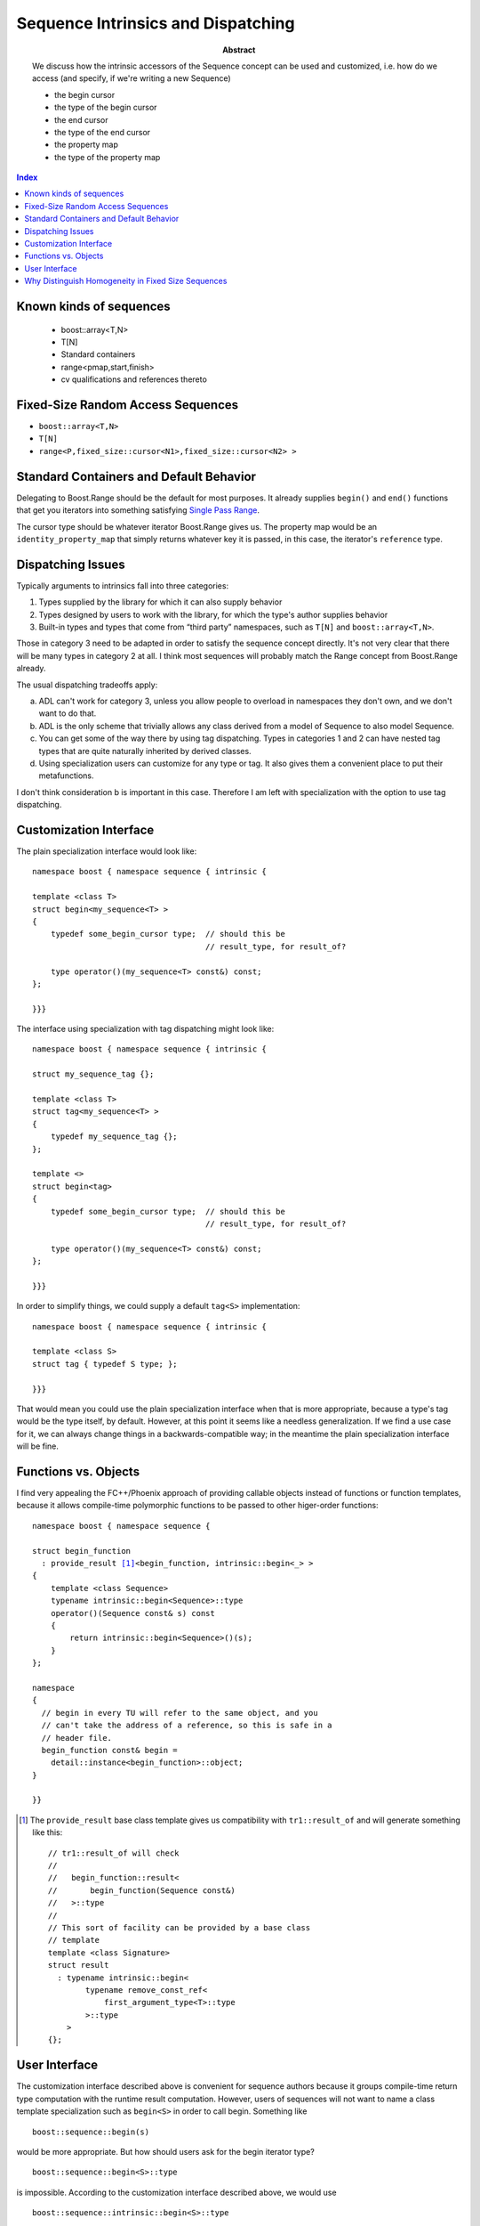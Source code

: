Sequence Intrinsics and Dispatching
===================================

:abstract: We discuss how the
  intrinsic accessors of the Sequence concept can be used and customized,
  i.e. how do we access (and specify, if we're writing a new Sequence)

  - the begin cursor
  - the type of the begin cursor
  - the end cursor
  - the type of the end cursor
  - the property map
  - the type of the property map

.. contents:: Index

Known kinds of sequences
------------------------

  - boost::array<T,N>
  - T[N]
  - Standard containers
  - range<pmap,start,finish>
  - cv qualifications and references thereto

Fixed-Size Random Access Sequences
----------------------------------

- ``boost::array<T,N>``
- ``T[N]``
- ``range<P,fixed_size::cursor<N1>,fixed_size::cursor<N2> >``

Standard Containers and Default Behavior
----------------------------------------

Delegating to Boost.Range should be the default for most purposes.  It
already supplies ``begin()`` and ``end()`` functions that get you iterators
into something satisfying `Single Pass Range`_.

The cursor type should be whatever iterator Boost.Range gives us.  The
property map would be an ``identity_property_map`` that simply
returns whatever key it is passed, in this case, the iterator's
``reference`` type.

.. _`Single Pass Range`: http://www.boost.org/libs/range/doc/range.html#single_pass_range

Dispatching Issues
------------------

Typically arguments to intrinsics fall into three categories:

1. Types supplied by the library for which it can also supply
   behavior

2. Types designed by users to work with the library, for which the
   type's author supplies behavior

3. Built-in types and types that come from “third party”
   namespaces, such as ``T[N]`` and ``boost::array<T,N>``.

Those in category 3 need to be adapted in order to satisfy the
sequence concept directly.  It's not very clear that there will be
many types in category 2 at all.  I think most sequences will
probably match the Range concept from Boost.Range already.

The usual dispatching tradeoffs apply:

a. ADL can't work for category 3, unless you allow people to
   overload in namespaces they don't own, and we don't want to do
   that.

b. ADL is the only scheme that trivially allows any class derived
   from a model of Sequence to also model Sequence.

c. You can get some of the way there by using tag dispatching.
   Types in categories 1 and 2 can have nested tag types that are
   quite naturally inherited by derived classes.

d. Using specialization users can customize for any type or tag.
   It also gives them a convenient place to put their
   metafunctions.

I don't think consideration b is important in this case.  Therefore
I am left with specialization with the option to use tag
dispatching.

Customization Interface
-----------------------

The plain specialization interface would look like::

  namespace boost { namespace sequence { intrinsic {

  template <class T>
  struct begin<my_sequence<T> >
  {
      typedef some_begin_cursor type;  // should this be
                                       // result_type, for result_of?

      type operator()(my_sequence<T> const&) const;
  };

  }}}

The interface using specialization with tag dispatching might look
like::

  namespace boost { namespace sequence { intrinsic {

  struct my_sequence_tag {};

  template <class T>
  struct tag<my_sequence<T> >
  {
      typedef my_sequence_tag {};
  };

  template <>
  struct begin<tag>
  {
      typedef some_begin_cursor type;  // should this be
                                       // result_type, for result_of?

      type operator()(my_sequence<T> const&) const;
  };

  }}}

In order to simplify things, we could supply a default ``tag<S>``
implementation::

  namespace boost { namespace sequence { intrinsic {

  template <class S>
  struct tag { typedef S type; };

  }}}

That would mean you could use the plain specialization interface
when that is more appropriate, because a type's tag would be the
type itself, by default.  However, at this point it seems like a
needless generalization.  If we find a use case for it, we can
always change things in a backwards-compatible way; in the meantime
the plain specialization interface will be fine.

Functions vs. Objects
---------------------

I find very appealing the FC++/Phoenix approach of providing
callable objects instead of functions or function templates,
because it allows compile-time polymorphic functions to be passed
to other higer-order functions:

.. parsed-literal::

  namespace boost { namespace sequence {

  struct begin_function
    : provide_result [#provide_result]_\ <begin_function, intrinsic::begin<_> >
  {
      template <class Sequence>
      typename intrinsic::begin<Sequence>::type
      operator()(Sequence const& s) const
      {
          return intrinsic::begin<Sequence>()(s);
      }
  };

  namespace 
  {
    // begin in every TU will refer to the same object, and you
    // can't take the address of a reference, so this is safe in a
    // header file.
    begin_function const& begin =
      detail::instance<begin_function>::object;
  }

  }}

.. [#provide_result] The ``provide_result`` base class template
   gives us compatibility with ``tr1::result_of`` and will generate
   something like this::

      // tr1::result_of will check
      //
      //   begin_function::result<
      //       begin_function(Sequence const&)
      //   >::type 
      //
      // This sort of facility can be provided by a base class
      // template 
      template <class Signature> 
      struct result
        : typename intrinsic::begin<
              typename remove_const_ref<
                  first_argument_type<T>::type
              >::type
          >
      {};

User Interface
--------------

The customization interface described above is convenient for
sequence authors because it groups compile-time return type
computation with the runtime result computation.  However, users of
sequences will not want to name a class template specialization
such as ``begin<S>`` in order to call begin.  Something like ::

  boost::sequence::begin(s)

would be more appropriate.  But how should users ask for the begin
iterator type? ::

  boost::sequence::begin<S>::type

is impossible.  According to the customization interface described
above, we would use ::

  boost::sequence::intrinsic::begin<S>::type

but I am not particularly fond of the name ``intrinsic`` for this
purpose.  A namespace alias can allow us to pick something else,
but what would be better?

  boost::sequence::types::begin<S>::type
  boost::sequence::typeof::begin<S>::type
  boost::sequence::result_of::begin<S>::type

Another possibility is ::

  result_of< begin_ ( S const& ) >::type

Why Distinguish Homogeneity in Fixed Size Sequences
---------------------------------------------------

The importance of homogeneity, at least for copy, is in reduced
template instantiations.  If the sequence is homogeneous, a cursor can
be converted to a single runtime type and you can describe an
algorithm in terms of runtime positions and compile-time lengths,
which reduces the number of template instantiations to O(`log N`).

This implies we need a way to convert the cursor.  Maybe just ``c + 1``.





